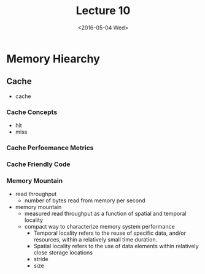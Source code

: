 #+TITLE: Lecture 10
#+DATE: <2016-05-04 Wed>
#+OPTIONS: author:nil


* Memory Hiearchy

** Cache

 - cache


*** Cache Concepts

 - hit
 - miss

*** Cache Perfoemance Metrics

*** Cache Friendly Code

*** Memory Mountain

 - read throughput
   - number of bytes read from memory per second
 - memory mountain
   - measured read throughput as a function of spatial and
     temporal locality
   - compact way to characterize memory system performance
     - Temporal locality refers to the reuse of specific data,
       and/or resources, within a relatively small time duration.
     - Spatial locality refers to the use of data elements within
       relatively close storage locations
     - stride
     - size
